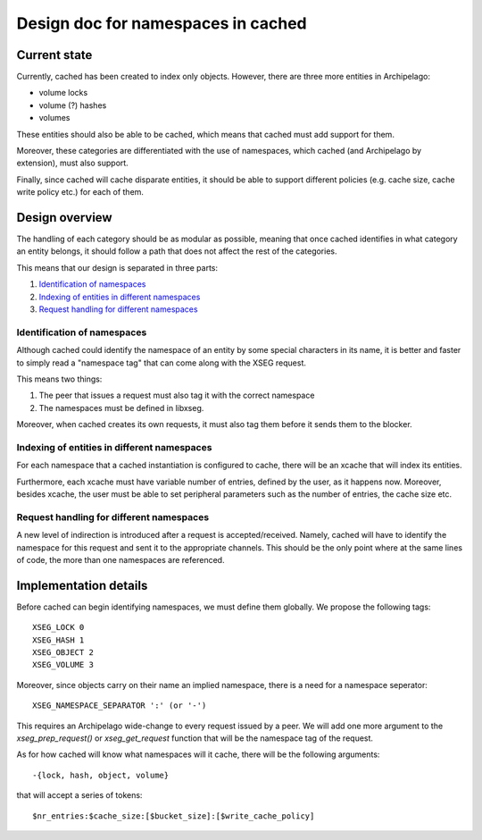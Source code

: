 .. _design_cached_namespaces:

Design doc for namespaces in cached
^^^^^^^^^^^^^^^^^^^^^^^^^^^^^^^^^^^^

Current state
=============

Currently, cached has been created to index only objects. However, there are
three more entities in Archipelago:

* volume locks
* volume (?) hashes
* volumes

These entities should also be able to be cached, which means that cached must
add support for them.

Moreover, these categories are differentiated with the use of namespaces, which
cached (and Archipelago by extension), must also support.

Finally, since cached will cache disparate entities, it should be able to
support different policies (e.g. cache size, cache write policy etc.) for each
of them.

Design overview
===============

The handling of each category should be as modular as possible, meaning that
once cached identifies in what category an entity belongs, it should follow a
path that does not affect the rest of the categories.

This means that our design is separated in three parts:

#. `Identification of namespaces`_
#. `Indexing of entities in different namespaces`_
#. `Request handling for different namespaces`_

Identification of namespaces
-----------------------------

Although cached could identify the namespace of an entity by some special
characters in its name, it is better and faster to simply read a "namespace
tag" that can come along with the XSEG request.

This means two things:

#. The peer that issues a request must also tag it with the correct namespace
#. The namespaces must be defined in libxseg.

Moreover, when cached creates its own requests, it must also tag them before it
sends them to the blocker.

Indexing of entities in different namespaces
---------------------------------------------

For each namespace that a cached instantiation is configured to cache, there
will be an xcache that will index its entities.

Furthermore, each xcache must have variable number of entries, defined
by the user, as it happens now. Moreover, besides xcache, the user must be able
to set peripheral parameters such as the number of entries, the cache size etc.

Request handling for different namespaces
------------------------------------------

A new level of indirection is introduced after a request is accepted/received.
Namely, cached will have to identify the namespace for this request and sent it
to the appropriate channels. This should be the only point where at the same
lines of code, the more than one namespaces are referenced.

Implementation details
======================

Before cached can begin identifying namespaces, we must define them globally.
We propose the following tags::

  XSEG_LOCK 0
  XSEG_HASH 1
  XSEG_OBJECT 2
  XSEG_VOLUME 3

Moreover, since objects carry on their name an implied namespace, there is a
need for a namespace seperator::

  XSEG_NAMESPACE_SEPARATOR ':' (or '-')

This requires an Archipelago wide-change to every request issued by a peer.
We will add one more argument to the `xseg_prep_request()` or `xseg_get_request`
function that will be the namespace tag of the request.

As for how cached will know what namespaces will it cache, there will be the
following arguments::

  -{lock, hash, object, volume}

that will accept a series of tokens::

   $nr_entries:$cache_size:[$bucket_size]:[$write_cache_policy]

